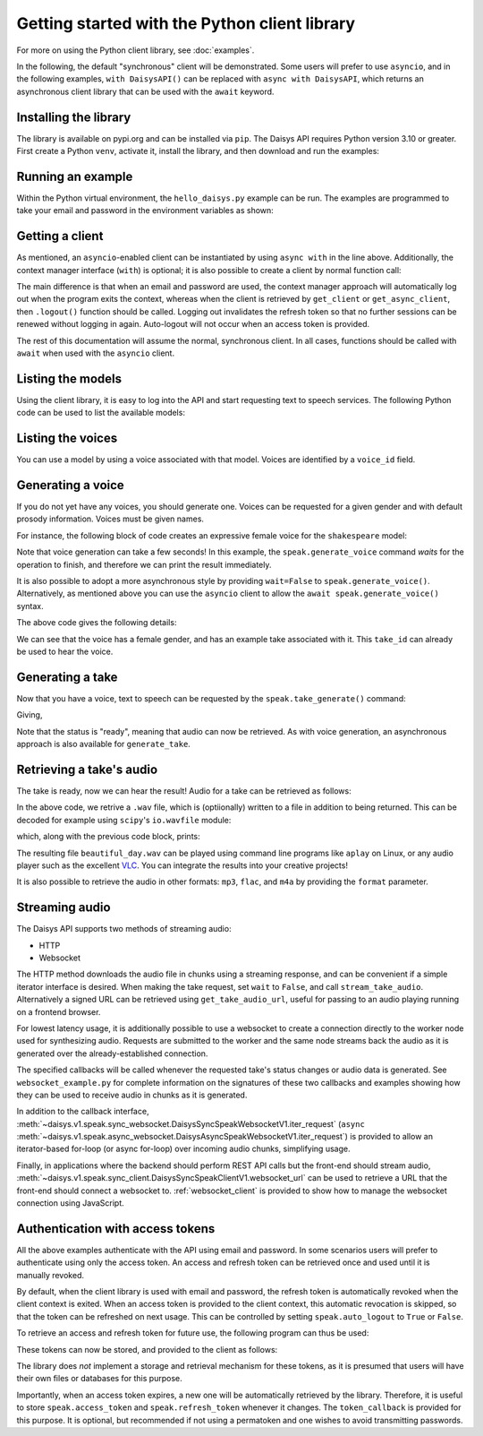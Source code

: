 Getting started with the Python client library
==============================================

For more on using the Python client library, see :doc:`examples`.

In the following, the default "synchronous" client will be demonstrated.  Some users will
prefer to use ``asyncio``, and in the following examples, ``with DaisysAPI()`` can be
replaced with ``async with DaisysAPI``, which returns an asynchronous client library that
can be used with the ``await`` keyword.

Installing the library
......................

The library is available on pypi.org and can be installed via ``pip``.  The Daisys API
requires Python version 3.10 or greater.  First create a Python ``venv``, activate it,
install the library, and then download and run the examples:

.. code-block:: shell
   :caption: Installing the library
   :linenos:

   $ mkdir daisys_project
   $ cd daisys_project
   $ python3 -m venv venv
   $ . venv/bin/activate
   $ python3 -m pip daisys

Running an example
..................

Within the Python virtual environment, the ``hello_daisys.py`` example can be run. The
examples are programmed to take your email and password in the environment variables as
shown:

.. code-block:: shell
   :caption: Running an example
   :linenos:

   $ curl -O https://raw.githubusercontent.com/daisys-ai/daisys-api-python/main/examples/hello_daisys.py
   $ export DAISYS_EMAIL=user@example.com
   $ export DAISYS_PASSWORD=example_password123
   $ python3 hello_daisys.py

Getting a client
................

.. code-block:: python
   :caption: Getting a client by context manager
   :linenos:

   from daisys import DaisysAPI
   with DaisysAPI('speak', email='user@example.com', password='pw') as speak:
       ...

   # or for asyncio support:
   async with DaisysAPI('speak', email='user@example.com', password='pw') as speak:
       ...

As mentioned, an ``asyncio``-enabled client can be instantiated by using ``async with`` in
the line above.  Additionally, the context manager interface (``with``) is optional; it is
also possible to create a client by normal function call:

.. code-block:: python
   :caption: Getting a client by function
   :linenos:

   from daisys import DaisysAPI
   speak = DaisysAPI('speak', email=EMAIL, password=PASSWORD).get_client()
   # or..
   speak = DaisysAPI('speak', email=EMAIL, password=PASSWORD).get_async_client()

The main difference is that when an email and password are used, the context manager
approach will automatically log out when the program exits the context, whereas when the
client is retrieved by ``get_client`` or ``get_async_client``, then ``.logout()`` function
should be called.  Logging out invalidates the refresh token so that no further sessions
can be renewed without logging in again.  Auto-logout will not occur when an access token
is provided.

The rest of this documentation will assume the normal, synchronous client.  In all cases,
functions should be called with ``await`` when used with the ``asyncio`` client.

Listing the models
..................

Using the client library, it is easy to log into the API and start requesting text to
speech services.  The following Python code can be used to list the available models:

.. code-block:: python
   :caption: Listing the models
   :linenos:

   from daisys import DaisysAPI
   with DaisysAPI('speak', email='user@example.com', password='pw') as speak:
       print('Found models:')
       for model in speak.get_models():
           print(model)

Listing the voices
..................

You can use a model by using a voice associated with that model.  Voices are identified by
a ``voice_id`` field.

.. code-block:: python
   :caption: Listing the voices
   :linenos:

   from daisys import DaisysAPI
   with DaisysAPI('speak', email='user@example.com', password='pw') as speak:
       print('Found voices:')
       for voice in speak.get_voices():
           print(f'{voice.name}, a {voice.gender} voice of {voice.model} with id {voice.voice_id}.')

Generating a voice
..................

If you do not yet have any voices, you should generate one.  Voices can be requested for a
given gender and with default prosody information.  Voices must be given names.

For instance, the following block of code creates an expressive female voice for the
``shakespeare`` model:

.. code-block:: python
   :caption: Generating a voice
   :linenos:

   from daisys import DaisysAPI, VoiceGender
   from pprint import pprint
   with DaisysAPI('speak', email='user@example.com', password='pw') as speak:
       print('Creating a voice:')
       voice = speak.generate_voice(name="Deirdre", gender=VoiceGender.FEMALE, model="shakespeare")
       pprint(voice.model_dump())

Note that voice generation can take a few seconds! In this example, the
``speak.generate_voice`` command `waits` for the operation to finish, and therefore we can
print the result immediately.

It is also possible to adopt a more asynchronous style by providing ``wait=False`` to
``speak.generate_voice()``.  Alternatively, as mentioned above you can use the ``asyncio``
client to allow the ``await speak.generate_voice()`` syntax.

The above code gives the following details:

.. code-block:: text
   :caption: Generating a voice: output
   :linenos:

   Creating a voice:
   {'default_style': [],
    'default_prosody': None,
    'done_webhook': None,
    'example_take': None,
    'example_take_id': 't01hasgezqkx4vth62xckymk3x3',
    'gender': <VoiceGender.FEMALE: 'female'>,
    'model': 'shakespeare',
    'name': 'Deirdre',
    'status': <Status.READY: 'ready'>,
    'timestamp_ms': 1695218371261,
    'voice_id': 'v01hasgezqjcsnc91zdfzpx0apj'}

We can see that the voice has a female gender, and has an example take associated with it.
This ``take_id`` can already be used to hear the voice.

Generating a take
.................

Now that you have a voice, text to speech can be requested by the
``speak.take_generate()`` command:

.. code-block:: python
   :caption: Generating a take
   :linenos:

   from daisys import DaisysAPI
   from pprint import pprint
   with DaisysAPI('speak', email='user@example.com', password='pw') as speak:
       print('Creating a take:')
       take = speak.generate_take(voice_id='v01hasgezqjcsnc91zdfzpx0apj',
                                  text="Hello, Daisys! It's a beautiful day.")
       pprint(take.model_dump())

Giving,

.. code-block:: text
   :caption: Generating a take: output
   :linenos:

   Creating a take:
   {'done_webhook': None,
    'info': {'audio_rate': 44100,
             'duration': 152576,
             'normalized_text': ['Hello, Daisys!', "It's a beautiful day."]},
    'override_language': None,
    'prosody': None,
    'status': <Status.READY: 'ready'>,
    'status_webhook': None,
    'style': None,
    'take_id': 't01hasgn2dnyg6jqrcym9cgxv75',
    'text': "Hello, Daisys! It's a beautiful day.",
    'timestamp_ms': 1695220926901,
    'voice_id': 'v01hasgezqjcsnc91zdfzpx0apj'}

Note that the status is "ready", meaning that audio can now be retrieved.  As with voice
generation, an asynchronous approach is also available for ``generate_take``.

Retrieving a take's audio
.........................

The take is ready, now we can hear the result!  Audio for a take can be retrieved as follows:

.. code-block:: python
   :caption: Retrieving audio (1)
   :linenos:

   from daisys import DaisysAPI
   with DaisysAPI('speak', email='user@example.com', password='pw') as speak:
       print("Getting a take's audio.")
       audio_wav = speak.get_take_audio(take_id='t01hasghx0zgdc29gpzexw5r8wc', file='beautiful_day.wav')
       print('Length in bytes:', len(audio_wav))

In the above code, we retrive a ``.wav`` file, which is (optiionally) written to a file in
addition to being returned.  This can be decoded for example using ``scipy``'s
``io.wavfile`` module:

.. code-block:: python
   :caption: Retrieving audio (2)
   :linenos:

       from scipy.io import wavfile
       from io import BytesIO
       print(wavfile.read(BytesIO(audio_wav)))

       # Note: Since decoding the audio is outside the scope of the client library,
       # `scipy` is not a dependency and will not be automatically installed by `pip`.

which, along with the previous code block, prints:

.. code-block:: text
   :caption: Retrieving audio: output
   :linenos:

   Getting a take's audio.
   Length in bytes: 292908
   (44100, array([-111,  -46, -104, ..., -128,  -95,   -9], dtype=int16))

The resulting file ``beautiful_day.wav`` can be played using command line programs like
``aplay`` on Linux, or any audio player such as the excellent `VLC`_.  You can integrate
the results into your creative projects!

It is also possible to retrieve the audio in other formats: ``mp3``, ``flac``, and ``m4a``
by providing the ``format`` parameter.

.. _VLC: https://www.videolan.org/

Streaming audio
...............

The Daisys API supports two methods of streaming audio:

* HTTP
* Websocket

The HTTP method downloads the audio file in chunks using a streaming response,
and can be convenient if a simple iterator interface is desired.  When making
the take request, set ``wait`` to ``False``, and call ``stream_take_audio``.
Alternatively a signed URL can be retrieved using ``get_take_audio_url``, useful
for passing to an audio playing running on a frontend browser.

.. code-block:: python
   :caption: Streaming audio, HTTP method
   :linenos:

   from daisys import DaisysAPI
   with DaisysAPI('speak', email='user@example.com', password='pw') as speak:
       print("Streaming a take's audio.")
       with speak.stream_take_audio(take_id='t01hasghx0zgdc29gpzexw5r8wc') as stream:
           for chunk in stream:
               print('Length in bytes:', len(chunk))

For lowest latency usage, it is additionally possible to use a websocket to
create a connection directly to the worker node used for synthesizing audio.
Requests are submitted to the worker and the same node streams back the audio as
it is generated over the already-established connection.

.. code-block:: python
   :caption: Streaming audio, websocket method
   :linenos:

   from daisys import DaisysAPI
   with DaisysAPI('speak', email='user@example.com', password='pw') as speak:
       print("Streaming a take's audio.")
       with speak.websocket(voice_id='v01hasgezqjcsnc91zdfzpx0apj') as ws:
           request_id = ws.generate_take(voice_id='v01hasgezqjcsnc91zdfzpx0apj',
                                         text="Hello, Daisys! It's a beautiful day.",
                                         audio_callback=my_audio_cb,
                                         status_callback=my_status_cb)

The specified callbacks will be called whenever the requested take's status
changes or audio data is generated.  See ``websocket_example.py`` for complete
information on the signatures of these two callbacks and examples showing how
they can be used to receive audio in chunks as it is generated.

In addition to the callback interface,
:meth:`~daisys.v1.speak.sync_websocket.DaisysSyncSpeakWebsocketV1.iter_request`
(``async``
:meth:`~daisys.v1.speak.async_websocket.DaisysAsyncSpeakWebsocketV1.iter_request`)
is provided to allow an iterator-based for-loop (or async for-loop) over incoming
audio chunks, simplifying usage.

Finally, in applications where the backend should perform REST API calls but the
front-end should stream audio,
:meth:`~daisys.v1.speak.sync_client.DaisysSyncSpeakClientV1.websocket_url` can
be used to retrieve a URL that the front-end should connect a websocket to.
:ref:`websocket_client` is provided to show how to manage the websocket
connection using JavaScript.


Authentication with access tokens
.................................

All the above examples authenticate with the API using email and password.  In some
scenarios users will prefer to authenticate using only the access token.  An access and
refresh token can be retrieved once and used until it is manually revoked.

By default, when the client library is used with email and password, the refresh token is
automatically revoked when the client context is exited.  When an access token is provided
to the client context, this automatic revocation is skipped, so that the token can be
refreshed on next usage.  This can be controlled by setting ``speak.auto_logout`` to
``True`` or ``False``.

To retrieve an access and refresh token for future use, the following program can thus be
used:

.. code-block:: python
   :caption: Retrieving an access and refresh token
   :linenos:

   from daisys import DaisysAPI
   with DaisysAPI('speak', email='user@example.com', password='pw') as speak:
       speak.auto_logout = False
       speak.login()
       access_token, refresh_token = speak.access_token, speak.refresh_token

These tokens can now be stored, and provided to the client as follows:

.. code-block:: python
   :caption: Retrieving an access and refresh token
   :linenos:

   from daisys import DaisysAPI

   def store_tokens(speak, access_token: str, refresh_token: str):
       """Store the current Daisys access and refresh tokens."""
       with open('daisys_tokens.json','w') as token_file:
           json.dump([access_token, refresh_token], token_file)

   access_token, refresh_token = json.load(open('daisys_tokens.json'))
   with DaisysAPI('speak', access_token=access_token, refresh_token=refresh_token) as speak:
       speak.token_callback = store_tokens
       ...

The library does *not* implement a storage and retrieval mechanism for these tokens, as it
is presumed that users will have their own files or databases for this purpose.

Importantly, when an access token expires, a new one will be automatically retrieved by
the library.  Therefore, it is useful to store ``speak.access_token`` and
``speak.refresh_token`` whenever it changes.  The ``token_callback`` is provided for
this purpose.  It is optional, but recommended if not using a permatoken and one wishes to
avoid transmitting passwords.
